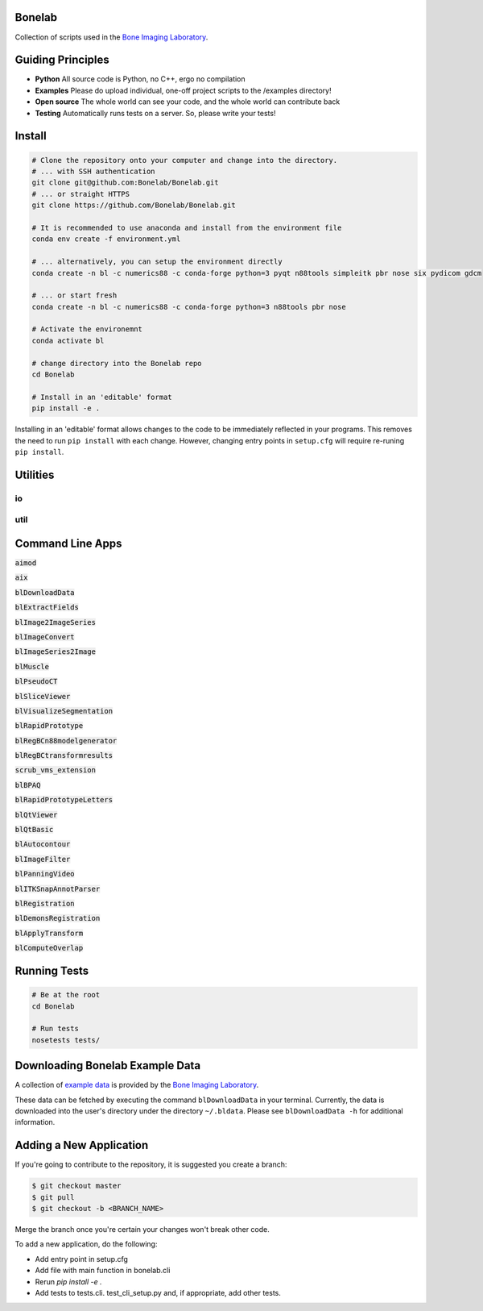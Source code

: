 Bonelab
=======
Collection of scripts used in the `Bone Imaging Laboratory`_.

|Build Status|_

.. _Bone Imaging Laboratory: https://bonelab.ucalgary.ca/
.. |Build Status| image:: https://github.com/Bonelab/Bonelab/actions/workflows/pyci.yml/badge.svg
.. _Build Status: https://github.com/Bonelab/Bonelab/actions

Guiding Principles
==================
- **Python**      All source code is Python, no C++, ergo no compilation
- **Examples**    Please do upload individual, one-off project scripts to the /examples directory!
- **Open source** The whole world can see your code, and the whole world can contribute back
- **Testing**     Automatically runs tests on a server. So, please write your tests!

Install
=======

.. code-block:: bash

    # Clone the repository onto your computer and change into the directory.
    # ... with SSH authentication
    git clone git@github.com:Bonelab/Bonelab.git
    # ... or straight HTTPS
    git clone https://github.com/Bonelab/Bonelab.git

    # It is recommended to use anaconda and install from the environment file
    conda env create -f environment.yml

    # ... alternatively, you can setup the environment directly
    conda create -n bl -c numerics88 -c conda-forge python=3 pyqt n88tools simpleitk pbr nose six pydicom gdcm

    # ... or start fresh
    conda create -n bl -c numerics88 -c conda-forge python=3 n88tools pbr nose

    # Activate the environemnt
    conda activate bl
    
    # change directory into the Bonelab repo
    cd Bonelab

    # Install in an 'editable' format
    pip install -e .

Installing in an 'editable' format allows changes to the code to be immediately reflected in your programs.
This removes the need to run ``pip install`` with each change. However, changing entry points in
``setup.cfg`` will require re-runing ``pip install``.


Utilities
=========

io
--


util
----


Command Line Apps
=================

:code:`aimod`

:code:`aix`

:code:`blDownloadData`

:code:`blExtractFields`

:code:`blImage2ImageSeries`

:code:`blImageConvert`

:code:`blImageSeries2Image`

:code:`blMuscle`

:code:`blPseudoCT`

:code:`blSliceViewer`

:code:`blVisualizeSegmentation`

:code:`blRapidPrototype`

:code:`blRegBCn88modelgenerator`

:code:`blRegBCtransformresults`

:code:`scrub_vms_extension`

:code:`blBPAQ`

:code:`blRapidPrototypeLetters`

:code:`blQtViewer`

:code:`blQtBasic`

:code:`blAutocontour`

:code:`blImageFilter`

:code:`blPanningVideo`

:code:`blITKSnapAnnotParser`

:code:`blRegistration`

:code:`blDemonsRegistration`

:code:`blApplyTransform`

:code:`blComputeOverlap`


Running Tests
=============
.. code-block:: bash

    # Be at the root
    cd Bonelab

    # Run tests
    nosetests tests/

Downloading Bonelab Example Data
================================
A collection of `example data`_ is provided by the `Bone Imaging Laboratory`_.

.. _example data: https://github.com/Bonelab/BonelabData

These data can be fetched by executing the command ``blDownloadData`` in your terminal.
Currently, the data is downloaded into the user's directory under the directory ``~/.bldata``.
Please see ``blDownloadData -h`` for additional information.

Adding a New Application
========================
If you're going to contribute to the repository, it is suggested you create a branch:

.. code-block:: bash

    $ git checkout master
    $ git pull
    $ git checkout -b <BRANCH_NAME>

Merge the branch once you're certain your changes won't break other code.

To add a new application, do the following:

- Add entry point in setup.cfg
- Add file with main function in bonelab.cli
- Rerun `pip install -e .`
- Add tests to tests.cli. test_cli_setup.py and, if appropriate, add other tests.

